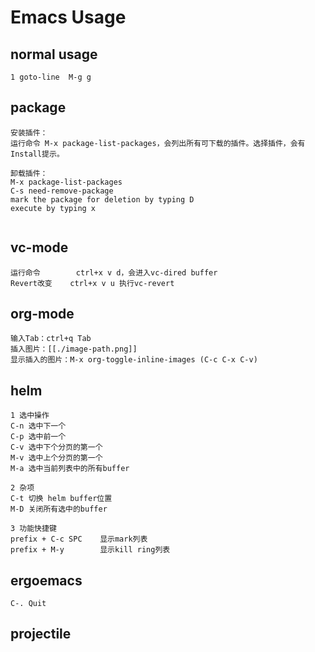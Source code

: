 * Emacs Usage
** normal usage
#+BEGIN_EXAMPLE
1 goto-line  M-g g
#+END_EXAMPLE

** package
#+BEGIN_EXAMPLE
安装插件： 
运行命令 M-x package-list-packages，会列出所有可下载的插件。选择插件，会有Install提示。

卸载插件：
M-x package-list-packages
C-s need-remove-package
mark the package for deletion by typing D
execute by typing x

#+END_EXAMPLE

** vc-mode
#+BEGIN_EXAMPLE
运行命令     	ctrl+x v d，会进入vc-dired buffer
Revert改变	ctrl+x v u 执行vc-revert
#+END_EXAMPLE

** org-mode
#+BEGIN_EXAMPLE
输入Tab：ctrl+q Tab
插入图片：[[./image-path.png]]
显示插入的图片：M-x org-toggle-inline-images (C-c C-x C-v)
#+END_EXAMPLE

** helm
#+BEGIN_EXAMPLE
1 选中操作
C-n 选中下一个
C-p 选中前一个
C-v 选中下个分页的第一个
M-v 选中上个分页的第一个
M-a 选中当前列表中的所有buffer

2 杂项
C-t 切换 helm buffer位置
M-D 关闭所有选中的buffer

3 功能快捷键
prefix + C-c SPC	显示mark列表
prefix + M-y		显示kill ring列表
#+END_EXAMPLE

** ergoemacs
#+BEGIN_EXAMPLE
C-. Quit
#+END_EXAMPLE
** projectile
#+BEGIN_EXAMPLE

#+END_EXAMPLE
